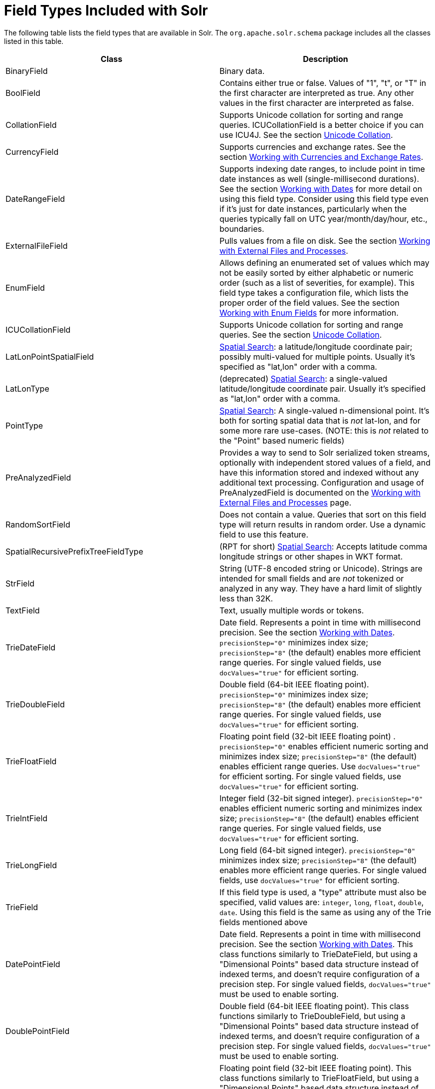 = Field Types Included with Solr
:page-shortname: field-types-included-with-solr
:page-permalink: field-types-included-with-solr.html

The following table lists the field types that are available in Solr. The `org.apache.solr.schema` package includes all the classes listed in this table.

[width="100%",cols="50%,50%",options="header",]
|===
|Class |Description
|BinaryField |Binary data.
|BoolField |Contains either true or false. Values of "1", "t", or "T" in the first character are interpreted as true. Any other values in the first character are interpreted as false.
|CollationField |Supports Unicode collation for sorting and range queries. ICUCollationField is a better choice if you can use ICU4J. See the section <<language-analysis.adoc#LanguageAnalysis-UnicodeCollation,Unicode Collation>>.
|CurrencyField |Supports currencies and exchange rates. See the section <<working-with-currencies-and-exchange-rates.adoc#working-with-currencies-and-exchange-rates,Working with Currencies and Exchange Rates>>.
|DateRangeField |Supports indexing date ranges, to include point in time date instances as well (single-millisecond durations). See the section <<working-with-dates.adoc#working-with-dates,Working with Dates>> for more detail on using this field type. Consider using this field type even if it's just for date instances, particularly when the queries typically fall on UTC year/month/day/hour, etc., boundaries.
|ExternalFileField |Pulls values from a file on disk. See the section <<working-with-external-files-and-processes.adoc#working-with-external-files-and-processes,Working with External Files and Processes>>.
|EnumField |Allows defining an enumerated set of values which may not be easily sorted by either alphabetic or numeric order (such as a list of severities, for example). This field type takes a configuration file, which lists the proper order of the field values. See the section <<working-with-enum-fields.adoc#working-with-enum-fields,Working with Enum Fields>> for more information.
|ICUCollationField |Supports Unicode collation for sorting and range queries. See the section <<language-analysis.adoc#LanguageAnalysis-UnicodeCollation,Unicode Collation>>.
|LatLonPointSpatialField |<<spatial-search.adoc#spatial-search,Spatial Search>>: a latitude/longitude coordinate pair; possibly multi-valued for multiple points. Usually it's specified as "lat,lon" order with a comma.
|LatLonType |(deprecated) <<spatial-search.adoc#spatial-search,Spatial Search>>: a single-valued latitude/longitude coordinate pair. Usually it's specified as "lat,lon" order with a comma.
|PointType |<<spatial-search.adoc#spatial-search,Spatial Search>>: A single-valued n-dimensional point. It's both for sorting spatial data that is _not_ lat-lon, and for some more rare use-cases. (NOTE: this is _not_ related to the "Point" based numeric fields)
|PreAnalyzedField |Provides a way to send to Solr serialized token streams, optionally with independent stored values of a field, and have this information stored and indexed without any additional text processing. Configuration and usage of PreAnalyzedField is documented on the <<working-with-external-files-and-processes.adoc#WorkingwithExternalFilesandProcesses-ThePreAnalyzedFieldType,Working with External Files and Processes>> page.
|RandomSortField |Does not contain a value. Queries that sort on this field type will return results in random order. Use a dynamic field to use this feature.
|SpatialRecursivePrefixTreeFieldType |(RPT for short) <<spatial-search.adoc#spatial-search,Spatial Search>>: Accepts latitude comma longitude strings or other shapes in WKT format.
|StrField |String (UTF-8 encoded string or Unicode). Strings are intended for small fields and are _not_ tokenized or analyzed in any way. They have a hard limit of slightly less than 32K.
|TextField |Text, usually multiple words or tokens.
|TrieDateField |Date field. Represents a point in time with millisecond precision. See the section <<working-with-dates.adoc#working-with-dates,Working with Dates>>. `precisionStep="0"` minimizes index size; `precisionStep="8"` (the default) enables more efficient range queries. For single valued fields, use `docValues="true"` for efficient sorting.
|TrieDoubleField |Double field (64-bit IEEE floating point). `precisionStep="0"` minimizes index size; `precisionStep="8"` (the default) enables more efficient range queries. For single valued fields, use `docValues="true"` for efficient sorting.
|TrieFloatField |Floating point field (32-bit IEEE floating point) . `precisionStep="0"` enables efficient numeric sorting and minimizes index size; `precisionStep="8"` (the default) enables efficient range queries. Use `docValues="true"` for efficient sorting. For single valued fields, use `docValues="true"` for efficient sorting.
|TrieIntField |Integer field (32-bit signed integer). `precisionStep="0"` enables efficient numeric sorting and minimizes index size; `precisionStep="8"` (the default) enables efficient range queries. For single valued fields, use `docValues="true"` for efficient sorting.
|TrieLongField |Long field (64-bit signed integer). `precisionStep="0"` minimizes index size; `precisionStep="8"` (the default) enables more efficient range queries. For single valued fields, use `docValues="true"` for efficient sorting.
|TrieField |If this field type is used, a "type" attribute must also be specified, valid values are: `integer`, `long`, `float`, `double`, `date`. Using this field is the same as using any of the Trie fields mentioned above
|DatePointField |Date field. Represents a point in time with millisecond precision. See the section <<working-with-dates.adoc#working-with-dates,Working with Dates>>. This class functions similarly to TrieDateField, but using a "Dimensional Points" based data structure instead of indexed terms, and doesn't require configuration of a precision step. For single valued fields, `docValues="true"` must be used to enable sorting.
|DoublePointField |Double field (64-bit IEEE floating point). This class functions similarly to TrieDoubleField, but using a "Dimensional Points" based data structure instead of indexed terms, and doesn't require configuration of a precision step. For single valued fields, `docValues="true"` must be used to enable sorting.
|FloatPointField |Floating point field (32-bit IEEE floating point). This class functions similarly to TrieFloatField, but using a "Dimensional Points" based data structure instead of indexed terms, and doesn't require configuration of a precision step. For single valued fields, `docValues="true"` must be used to enable sorting.
|IntPointField |Integer field (32-bit signed integer). This class functions similarly to TrieIntField, but using a "Dimensional Points" based data structure instead of indexed terms, and doesn't require configuration of a precision step. For single valued fields, `docValues="true"` must be used to enable sorting.
|LongPointField |Long field (64-bit signed integer). This class functions similarly to TrieLongField, but using a "Dimensional Points" based data structure instead of indexed terms, and doesn't require configuration of a precision step. For single valued fields, `docValues="true"` must be used to enable sorting.
|UUIDField |Universally Unique Identifier (UUID). Pass in a value of "NEW" and Solr will create a new UUID. **Note**: configuring a UUIDField instance with a default value of "NEW" is not advisable for most users when using SolrCloud (and not possible if the UUID value is configured as the unique key field) since the result will be that each replica of each document will get a unique UUID value. Using UUIDUpdateProcessorFactory to generate UUID values when documents are added is recommended instead.
|===
